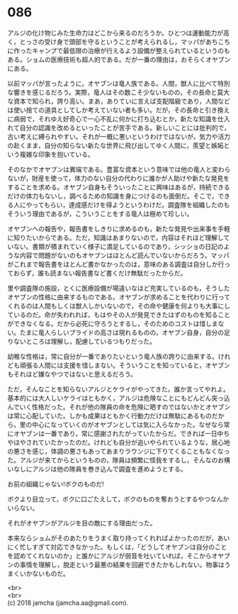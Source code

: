 #+OPTIONS: toc:nil
#+OPTIONS: \n:t

* 086

  アルジの化け物じみた生命力はどこから来るのだろうか。ひとつは運動能力が高く，とっさの受け身で頭部を守るということが考えられるし，マッパがあちこちに作ったキャンプで最低限の治療が行えるよう設備が整えられているというのもある。ショムの医療技術も超人的である。だが一番の理由は，おそらくオヤブンにある。

  以前マッパが言ったように，オヤブンは竜人族である。人間，獣人に比べて特別な響きを感じるだろう。実際，竜人はその数こそ少ないものの，その長命と莫大な資本で知られ，誇り高い。まあ，ありていに言えば支配階級であり，人間などは使い捨ての道具としてしか考えていない者も多い。だが，その長命と引き換えに病弱で，それゆえ好奇心で一心不乱に何かに打ち込むとか，新たな知識を仕入れて自分の認識を改めるといったことが苦手である。新しいことには批判的で，古い考えに縛られやすい。それが一概に悪いというわけではないが，気力や活力の赴くまま，自分の知らない新たな世界に飛び出してゆく人間に，羨望と嫉妬という複雑な印象を抱いている。

  そのなかでオヤブンは異端である。豊富な資本という意味では他の竜人と変わらないが，財産を使って，体力のない自分の代わりに誰かが人助けや新たな発見をすることを求める。オヤブン自身もそういったことに興味はあるが，持続できるだけの体力もないし，調べるための知識を身につけるのも面倒だ。そこで，できる人にやってもらい，達成感だけを得ようというわけだ。調査隊を組織したのもそういう理由であるが，こういうことをする竜人は極めて珍しい。

  オヤブンへの報告や，報告書をしきりに求めるのも，新たな発見や出来事を手軽に知りたいからである。ただ，知識はあまりないので，内容はそれほど理解していない。書類が積まれていく様子に満足しているのであり，シッショの日記のような内容で問題がないのもオヤブンはほとんど読んでいないからだろう。マッパがこれまで報告書をほとんど書かなかったのは，意味のある調査は自分しか行っておらず，誰も読まない報告書など書くだけ無駄だったからだ。

  里や調査隊の施設，とくに医療設備が場違いなほど充実しているのも，そうしたオヤブンの性格に由来するものである。オヤブンが求めることを代わりに行ってくれるのは人間もしくは獣人しかいないので，その命や健康を何よりも大事にしているのだ。命が失われれば，もはやその人が発見できたはずのものを知ることができなくなる。だから必死に守ろうとするし，そのためのコストは惜しまない。たまに竜人らしいプライドの高さは現れるものの，オヤブン自身，自分の足りないところは理解し，配慮しているつもりだった。

  幼稚な性格は，常に自分が一番でありたいという竜人族の誇りに由来する。けれども頑張る人間には支援を惜しまない。そういうことを知っていると，オヤブンもそれほど嫌なやつではないと思えるだろう。

  ただ，そんなことを知らないアルジとケライがやってきた。誰か言ってやれよ。基本的には大人しいケライはともかく，アルジは危険なことにもどんどん突っ込んでいく性格だった。それが他の隊員の命を危険に晒すのではないかとオヤブンは常に心配していた。しかも成果はともかく行動力だけは無駄にあるものだから，里の中心になっていくのがオヤブンとしては気に入らなかった。なぜなら常にオヤブンは一番であり，常に感謝されたがっていたからだ。できれば一日中ちやほやされていたかったのだ。けれども自分が追いやられているような，居心地の悪さを感じ，体調の悪さもあってあまりラウンジに下りてくることもなくなった。アルジが来てからというものの，隊員は頻繁に怪我をするし，そんなのお構いなしにアルジは他の隊員を巻き込んで調査を進めようとする。

  お前の組織じゃない!ボクのものだ!

  ボクより目立って，ボクに口ごたえして，ボクのものを奪おうとするやつなんかいらない。

  それがオヤブンがアルジを目の敵にする理由だった。

  本来ならショムがそのあたりをうまく取り持ってくれればよかったのだが，あいにく忙しすぎて対応できなかった。もしくは，「どうしてオヤブンは自分のことを認めてくれないのか」と誰かにアルジが弱音を吐いていれば，そこからオヤブンの事情を理解し，脱走という最悪の結果を回避できたかもしれない。物事はうまくいかないものだ。

  <br>
  <br>
  (c) 2018 jamcha (jamcha.aa@gmail.com).

  [[http://creativecommons.org/licenses/by-nc-sa/4.0/deed][file:http://i.creativecommons.org/l/by-nc-sa/4.0/88x31.png]]
